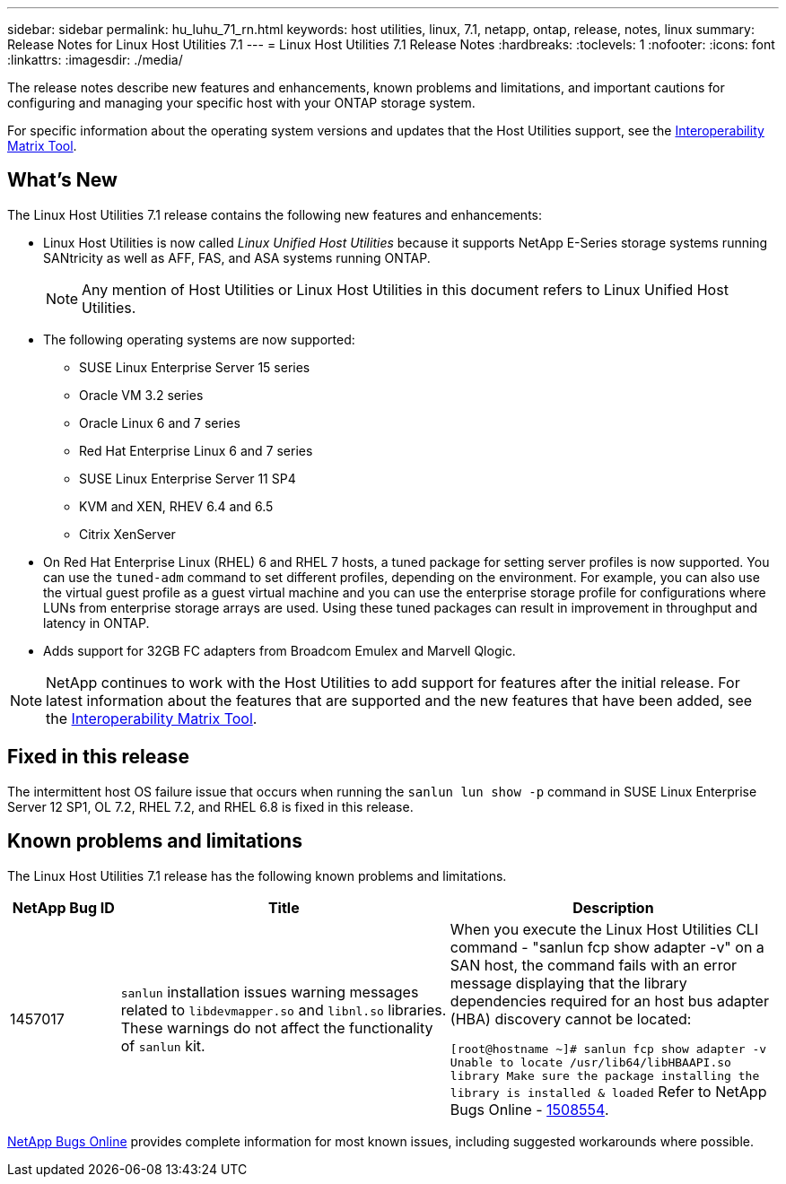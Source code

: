 ---
sidebar: sidebar
permalink: hu_luhu_71_rn.html
keywords: host utilities, linux, 7.1, netapp, ontap, release, notes, linux
summary: Release Notes for Linux Host Utilities 7.1
---
= Linux Host Utilities 7.1 Release Notes
:hardbreaks:
:toclevels: 1
:nofooter:
:icons: font
:linkattrs:
:imagesdir: ./media/

[.lead]
The release notes describe new features and enhancements, known problems and limitations, and important cautions for configuring and managing your specific host with your ONTAP storage system.

For specific information about the operating system versions and updates that the Host Utilities support, see the link:https://mysupport.netapp.com/matrix/imt.jsp?components=65623;64703;&solution=1&isHWU&src=IMT[Interoperability Matrix Tool^].

== What's New 
The Linux Host Utilities 7.1 release contains the following new features and enhancements:

* Linux Host Utilities is now called _Linux Unified Host Utilities_ because it supports NetApp E-Series storage systems running SANtricity as well as AFF, FAS, and ASA systems running ONTAP.
+
[NOTE]
Any mention of Host Utilities or Linux Host Utilities in this document refers to Linux Unified Host Utilities.

* The following operating systems are now supported:
**	SUSE Linux Enterprise Server 15 series
**	Oracle VM 3.2 series
**	Oracle Linux 6 and 7 series
**	Red Hat Enterprise Linux 6 and 7 series
**	SUSE Linux Enterprise Server 11 SP4
**	KVM and XEN, RHEV 6.4 and 6.5
**	Citrix XenServer 

* On Red Hat Enterprise Linux (RHEL) 6 and RHEL 7 hosts, a tuned package for setting server profiles is now supported. You can use the `tuned-adm` command to set different profiles, depending on the environment. For example, you can also use the virtual guest profile as a guest virtual machine and you can use the enterprise storage profile for configurations where LUNs from enterprise storage arrays are used. Using these tuned packages can result in improvement in throughput and latency in ONTAP.

* Adds support for 32GB FC adapters from Broadcom Emulex and Marvell Qlogic.

[NOTE]
NetApp continues to work with the Host Utilities to add support for features after the initial release. For latest information about the features that are supported and the new features that have been added, see the link:https://mysupport.netapp.com/matrix/imt.jsp?components=65623;64703;&solution=1&isHWU&src=IMT[Interoperability Matrix Tool^].

== Fixed in this release

The intermittent host OS failure issue that occurs when running the `sanlun lun show -p` command in SUSE Linux Enterprise Server 12 SP1, OL 7.2, RHEL 7.2, and RHEL 6.8 is fixed in this release.


== Known problems and limitations

The Linux Host Utilities 7.1 release has the following known problems and limitations.

[cols=3,options="header", cols= "10, 30, 30"]
|===
|NetApp Bug ID	|Title | Description
|1457017	|`sanlun` installation issues warning messages related to `libdevmapper.so` and `libnl.so` libraries. These warnings do not affect the functionality of `sanlun` kit. | When you execute the Linux Host Utilities CLI command - "sanlun fcp show adapter -v" on a SAN host, the command fails with an error message displaying that the library dependencies required for an host bus adapter (HBA) discovery cannot be 
located:

`[root@hostname ~]# sanlun fcp show adapter -v
Unable to locate /usr/lib64/libHBAAPI.so library
Make sure the package installing the library is installed & loaded`
Refer to NetApp Bugs Online - link:https://mysupport.netapp.com/site/bugs-online/product/HOSTUTILITIES/1508554[1508554^].
|===

link:https://mysupport.netapp.com/site/bugs-online/product[NetApp Bugs Online^] provides complete information for most known issues, including suggested workarounds where possible.


